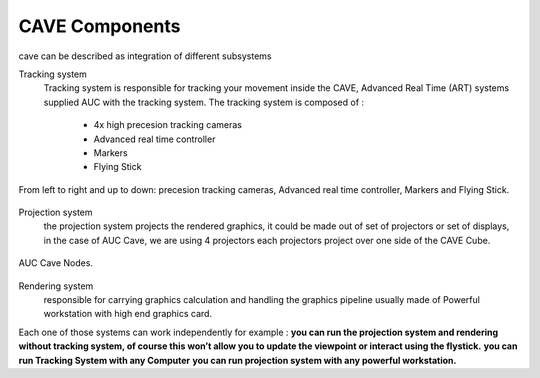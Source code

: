 
CAVE Components
===========================================
cave can be described as integration of different subsystems

Tracking system
    Tracking system is responsible for tracking your movement inside the CAVE, Advanced Real Time (ART) systems supplied AUC with the tracking system.
    The tracking system is composed of : 
     - 4x high precesion tracking cameras
     - Advanced real time controller 
     - Markers
     - Flying Stick
  
.. figure:: Images/Real_Time_Controller.png
   :align: center

   From left to right and up to down: precesion tracking cameras, Advanced real time controller, Markers and Flying Stick.

Projection system
    the projection system projects the rendered graphics, it could be made out of set of projectors or set of displays, in the case of AUC Cave, we are using 4 projectors each projectors
    project over one side of the CAVE Cube.

.. figure:: Images/CAVE_Nodes.png
   :align: center

   AUC Cave Nodes.

Rendering system 
    responsible for carrying graphics calculation and handling the graphics pipeline usually made of Powerful workstation with high end graphics card.



Each one of those systems can work independently for example :
**you can run the projection system and rendering without tracking system, of course this won’t allow you to update the viewpoint or interact using the flystick.**
**you can run Tracking System with any Computer**
**you can run projection system with any powerful workstation.**